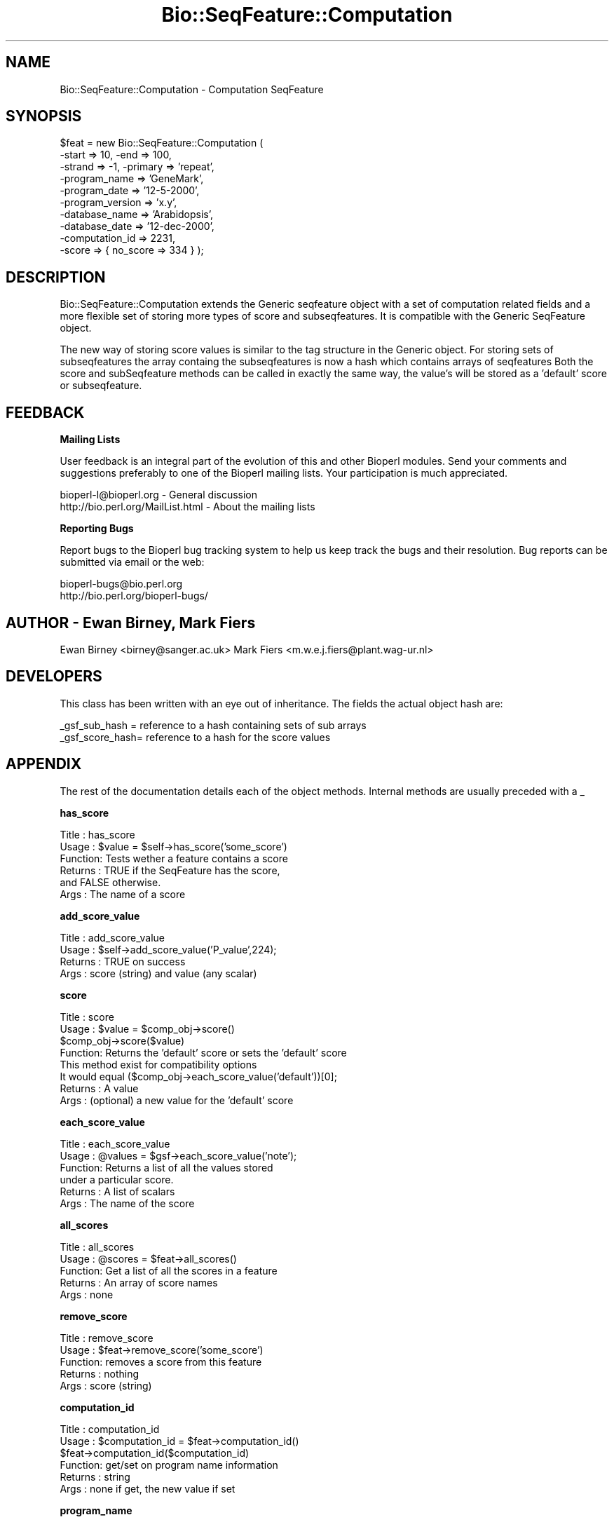 .\" Automatically generated by Pod::Man version 1.02
.\" Wed Jun 27 13:30:22 2001
.\"
.\" Standard preamble:
.\" ======================================================================
.de Sh \" Subsection heading
.br
.if t .Sp
.ne 5
.PP
\fB\\$1\fR
.PP
..
.de Sp \" Vertical space (when we can't use .PP)
.if t .sp .5v
.if n .sp
..
.de Ip \" List item
.br
.ie \\n(.$>=3 .ne \\$3
.el .ne 3
.IP "\\$1" \\$2
..
.de Vb \" Begin verbatim text
.ft CW
.nf
.ne \\$1
..
.de Ve \" End verbatim text
.ft R

.fi
..
.\" Set up some character translations and predefined strings.  \*(-- will
.\" give an unbreakable dash, \*(PI will give pi, \*(L" will give a left
.\" double quote, and \*(R" will give a right double quote.  | will give a
.\" real vertical bar.  \*(C+ will give a nicer C++.  Capital omega is used
.\" to do unbreakable dashes and therefore won't be available.  \*(C` and
.\" \*(C' expand to `' in nroff, nothing in troff, for use with C<>
.tr \(*W-|\(bv\*(Tr
.ds C+ C\v'-.1v'\h'-1p'\s-2+\h'-1p'+\s0\v'.1v'\h'-1p'
.ie n \{\
.    ds -- \(*W-
.    ds PI pi
.    if (\n(.H=4u)&(1m=24u) .ds -- \(*W\h'-12u'\(*W\h'-12u'-\" diablo 10 pitch
.    if (\n(.H=4u)&(1m=20u) .ds -- \(*W\h'-12u'\(*W\h'-8u'-\"  diablo 12 pitch
.    ds L" ""
.    ds R" ""
.    ds C` `
.    ds C' '
'br\}
.el\{\
.    ds -- \|\(em\|
.    ds PI \(*p
.    ds L" ``
.    ds R" ''
'br\}
.\"
.\" If the F register is turned on, we'll generate index entries on stderr
.\" for titles (.TH), headers (.SH), subsections (.Sh), items (.Ip), and
.\" index entries marked with X<> in POD.  Of course, you'll have to process
.\" the output yourself in some meaningful fashion.
.if \nF \{\
.    de IX
.    tm Index:\\$1\t\\n%\t"\\$2"
.    .
.    nr % 0
.    rr F
.\}
.\"
.\" For nroff, turn off justification.  Always turn off hyphenation; it
.\" makes way too many mistakes in technical documents.
.hy 0
.if n .na
.\"
.\" Accent mark definitions (@(#)ms.acc 1.5 88/02/08 SMI; from UCB 4.2).
.\" Fear.  Run.  Save yourself.  No user-serviceable parts.
.bd B 3
.    \" fudge factors for nroff and troff
.if n \{\
.    ds #H 0
.    ds #V .8m
.    ds #F .3m
.    ds #[ \f1
.    ds #] \fP
.\}
.if t \{\
.    ds #H ((1u-(\\\\n(.fu%2u))*.13m)
.    ds #V .6m
.    ds #F 0
.    ds #[ \&
.    ds #] \&
.\}
.    \" simple accents for nroff and troff
.if n \{\
.    ds ' \&
.    ds ` \&
.    ds ^ \&
.    ds , \&
.    ds ~ ~
.    ds /
.\}
.if t \{\
.    ds ' \\k:\h'-(\\n(.wu*8/10-\*(#H)'\'\h"|\\n:u"
.    ds ` \\k:\h'-(\\n(.wu*8/10-\*(#H)'\`\h'|\\n:u'
.    ds ^ \\k:\h'-(\\n(.wu*10/11-\*(#H)'^\h'|\\n:u'
.    ds , \\k:\h'-(\\n(.wu*8/10)',\h'|\\n:u'
.    ds ~ \\k:\h'-(\\n(.wu-\*(#H-.1m)'~\h'|\\n:u'
.    ds / \\k:\h'-(\\n(.wu*8/10-\*(#H)'\z\(sl\h'|\\n:u'
.\}
.    \" troff and (daisy-wheel) nroff accents
.ds : \\k:\h'-(\\n(.wu*8/10-\*(#H+.1m+\*(#F)'\v'-\*(#V'\z.\h'.2m+\*(#F'.\h'|\\n:u'\v'\*(#V'
.ds 8 \h'\*(#H'\(*b\h'-\*(#H'
.ds o \\k:\h'-(\\n(.wu+\w'\(de'u-\*(#H)/2u'\v'-.3n'\*(#[\z\(de\v'.3n'\h'|\\n:u'\*(#]
.ds d- \h'\*(#H'\(pd\h'-\w'~'u'\v'-.25m'\f2\(hy\fP\v'.25m'\h'-\*(#H'
.ds D- D\\k:\h'-\w'D'u'\v'-.11m'\z\(hy\v'.11m'\h'|\\n:u'
.ds th \*(#[\v'.3m'\s+1I\s-1\v'-.3m'\h'-(\w'I'u*2/3)'\s-1o\s+1\*(#]
.ds Th \*(#[\s+2I\s-2\h'-\w'I'u*3/5'\v'-.3m'o\v'.3m'\*(#]
.ds ae a\h'-(\w'a'u*4/10)'e
.ds Ae A\h'-(\w'A'u*4/10)'E
.    \" corrections for vroff
.if v .ds ~ \\k:\h'-(\\n(.wu*9/10-\*(#H)'\s-2\u~\d\s+2\h'|\\n:u'
.if v .ds ^ \\k:\h'-(\\n(.wu*10/11-\*(#H)'\v'-.4m'^\v'.4m'\h'|\\n:u'
.    \" for low resolution devices (crt and lpr)
.if \n(.H>23 .if \n(.V>19 \
\{\
.    ds : e
.    ds 8 ss
.    ds o a
.    ds d- d\h'-1'\(ga
.    ds D- D\h'-1'\(hy
.    ds th \o'bp'
.    ds Th \o'LP'
.    ds ae ae
.    ds Ae AE
.\}
.rm #[ #] #H #V #F C
.\" ======================================================================
.\"
.IX Title "Bio::SeqFeature::Computation 3"
.TH Bio::SeqFeature::Computation 3 "perl v5.6.0" "2001-05-16" "User Contributed Perl Documentation"
.UC
.SH "NAME"
Bio::SeqFeature::Computation \- Computation SeqFeature
.SH "SYNOPSIS"
.IX Header "SYNOPSIS"
.Vb 10
\&   $feat = new Bio::SeqFeature::Computation (
\&                                -start => 10, -end => 100,
\&                                -strand => -1, -primary => 'repeat',
\&                                -program_name => 'GeneMark',
\&                                -program_date => '12-5-2000',
\&                                -program_version => 'x.y',
\&                                -database_name => 'Arabidopsis',
\&                                -database_date => '12-dec-2000',
\&                                -computation_id => 2231,
\&                                -score    => { no_score => 334 } );
.Ve
.SH "DESCRIPTION"
.IX Header "DESCRIPTION"
Bio::SeqFeature::Computation extends the Generic seqfeature object with
a set of computation related fields and a more flexible set of storing
more types of score and subseqfeatures. It is compatible with the Generic
SeqFeature object.
.PP
The new way of storing score values is similar to the tag structure in the 
Generic object. For storing sets of subseqfeatures the array containg the
subseqfeatures is now a hash which contains arrays of seqfeatures
Both the score and subSeqfeature methods can be called in exactly the same
way, the value's will be stored as a 'default' score or subseqfeature.
.SH "FEEDBACK"
.IX Header "FEEDBACK"
.Sh "Mailing Lists"
.IX Subsection "Mailing Lists"
User feedback is an integral part of the evolution of this and other
Bioperl modules. Send your comments and suggestions preferably to one
of the Bioperl mailing lists.  Your participation is much appreciated.
.PP
.Vb 2
\&  bioperl-l@bioperl.org                  - General discussion
\&  http://bio.perl.org/MailList.html      - About the mailing lists
.Ve
.Sh "Reporting Bugs"
.IX Subsection "Reporting Bugs"
Report bugs to the Bioperl bug tracking system to help us keep track
the bugs and their resolution.  Bug reports can be submitted via email
or the web:
.PP
.Vb 2
\&  bioperl-bugs@bio.perl.org
\&  http://bio.perl.org/bioperl-bugs/
.Ve
.SH "AUTHOR \- Ewan Birney, Mark Fiers"
.IX Header "AUTHOR - Ewan Birney, Mark Fiers"
Ewan Birney <birney@sanger.ac.uk>
Mark Fiers <m.w.e.j.fiers@plant.wag-ur.nl>
.SH "DEVELOPERS"
.IX Header "DEVELOPERS"
This class has been written with an eye out of inheritance. The fields
the actual object hash are:
.PP
.Vb 2
\&   _gsf_sub_hash  = reference to a hash containing sets of sub arrays
\&   _gsf_score_hash= reference to a hash for the score values
.Ve
.SH "APPENDIX"
.IX Header "APPENDIX"
The rest of the documentation details each of the object
methods. Internal methods are usually preceded with a _
.Sh "has_score"
.IX Subsection "has_score"
.Vb 6
\& Title   : has_score
\& Usage   : $value = $self->has_score('some_score')
\& Function: Tests wether a feature contains a score
\& Returns : TRUE if the SeqFeature has the score,
\&           and FALSE otherwise.
\& Args    : The name of a score
.Ve
.Sh "add_score_value"
.IX Subsection "add_score_value"
.Vb 4
\& Title   : add_score_value
\& Usage   : $self->add_score_value('P_value',224);
\& Returns : TRUE on success
\& Args    : score (string) and value (any scalar)
.Ve
.Sh "score"
.IX Subsection "score"
.Vb 8
\& Title   : score
\& Usage   : $value = $comp_obj->score()
\&           $comp_obj->score($value)
\& Function: Returns the 'default' score or sets the 'default' score
\&           This method exist for compatibility options           
\&           It would equal ($comp_obj->each_score_value('default'))[0];
\& Returns : A value
\& Args    : (optional) a new value for the 'default' score
.Ve
.Sh "each_score_value"
.IX Subsection "each_score_value"
.Vb 6
\& Title   : each_score_value
\& Usage   : @values = $gsf->each_score_value('note');
\& Function: Returns a list of all the values stored
\&           under a particular score.
\& Returns : A list of scalars
\& Args    : The name of the score
.Ve
.Sh "all_scores"
.IX Subsection "all_scores"
.Vb 5
\& Title   : all_scores
\& Usage   : @scores = $feat->all_scores()
\& Function: Get a list of all the scores in a feature
\& Returns : An array of score names
\& Args    : none
.Ve
.Sh "remove_score"
.IX Subsection "remove_score"
.Vb 5
\& Title   : remove_score
\& Usage   : $feat->remove_score('some_score')
\& Function: removes a score from this feature
\& Returns : nothing
\& Args    : score (string)
.Ve
.Sh "computation_id"
.IX Subsection "computation_id"
.Vb 6
\& Title   : computation_id
\& Usage   : $computation_id = $feat->computation_id()
\&           $feat->computation_id($computation_id)
\& Function: get/set on program name information
\& Returns : string
\& Args    : none if get, the new value if set
.Ve
.Sh "program_name"
.IX Subsection "program_name"
.Vb 6
\& Title   : program_name
\& Usage   : $program_name = $feat->program_name()
\&           $feat->program_name($program_name)
\& Function: get/set on program name information
\& Returns : string
\& Args    : none if get, the new value if set
.Ve
.Sh "program_date"
.IX Subsection "program_date"
.Vb 6
\& Title   : program_date
\& Usage   : $program_date = $feat->program_date()
\&           $feat->program_date($program_date)
\& Function: get/set on program date information
\& Returns : date (string)
\& Args    : none if get, the new value if set
.Ve
.Sh "program_version"
.IX Subsection "program_version"
.Vb 6
\& Title   : program_version
\& Usage   : $program_version = $feat->program_version()
\&           $feat->program_version($program_version)
\& Function: get/set on program version information
\& Returns : date (string)
\& Args    : none if get, the new value if set
.Ve
.Sh "database_name"
.IX Subsection "database_name"
.Vb 6
\& Title   : database_name
\& Usage   : $database_name = $feat->database_name()
\&           $feat->database_name($database_name)
\& Function: get/set on program name information
\& Returns : string
\& Args    : none if get, the new value if set
.Ve
.Sh "database_date"
.IX Subsection "database_date"
.Vb 6
\& Title   : database_date
\& Usage   : $database_date = $feat->database_date()
\&           $feat->database_date($database_date)
\& Function: get/set on program date information
\& Returns : date (string)
\& Args    : none if get, the new value if set
.Ve
.Sh "database_version"
.IX Subsection "database_version"
.Vb 6
\& Title   : database_version
\& Usage   : $database_version = $feat->database_version()
\&           $feat->database_version($database_version)
\& Function: get/set on program version information
\& Returns : date (string)
\& Args    : none if get, the new value if set
.Ve
.Sh "sub_SeqFeature_type"
.IX Subsection "sub_SeqFeature_type"
.Vb 7
\& Title   : sub_SeqFeature_type
\& Usage   : $sub_SeqFeature_type = $feat->sub_SeqFeature_type()
\&           $feat->sub_SeqFeature_type($sub_SeqFeature_type)
\& Function: sub_SeqFeature_type is automatically set when adding
\&           a sub_computation (sub_SeqFeature) to a computation object
\& Returns : sub_SeqFeature_type (string)
\& Args    : none if get, the new value if set
.Ve
.Sh "all_sub_SeqFeature_types"
.IX Subsection "all_sub_SeqFeature_types"
.Vb 5
\& Title   : all_Sub_SeqFeature_types
\& Usage   : @all_sub_seqfeature_types = $comp->all_Sub_SeqFeature_types();
\& Function: Returns an array with all subseqfeature types
\& Returns : An array
\& Args    : none
.Ve
.Sh "sub_SeqFeature"
.IX Subsection "sub_SeqFeature"
.Vb 7
\& Title   : sub_SeqFeature('sub_feature_type')
\& Usage   : @feats = $feat->sub_SeqFeature();
\&           @feats = $feat->sub_SeqFeature('sub_feature_type');           
\& Function: Returns an array of sub Sequence Features of a specific
\&           type or, if the type is ommited, all sub Sequence Features
\& Returns : An array
\& Args    : (optional) a sub_SeqFeature type (ie exon, pattern)
.Ve
.Sh "add_sub_SeqFeature"
.IX Subsection "add_sub_SeqFeature"
.Vb 17
\& Title   : add_sub_SeqFeature
\& Usage   : $feat->add_sub_SeqFeature($subfeat);
\&           $feat->add_sub_SeqFeature($subfeat,'sub_seqfeature_type')
\&           $feat->add_sub_SeqFeature($subfeat,'EXPAND')
\&           $feat->add_sub_SeqFeature($subfeat,'EXPAND','sub_seqfeature_type')
\& Function: adds a SeqFeature into a specific subSeqFeature array.
\&           with no 'EXPAND' qualifer, subfeat will be tested
\&           as to whether it lies inside the parent, and throw
\&           an exception if not.
\&           If EXPAND is used, the parents start/end/strand will
\&           be adjusted so that it grows to accommodate the new
\&           subFeature,
\&           optionally a sub_seqfeature type can be defined.
\& Returns : nothing
\& Args    : An object which has the SeqFeatureI interface
\&         : (optional) 'EXPAND'
\&         : (optional) 'sub_SeqFeature_type'
.Ve
.Sh "flush_sub_SeqFeature"
.IX Subsection "flush_sub_SeqFeature"
.Vb 11
\& Title   : flush_sub_SeqFeature
\& Usage   : $sf->flush_sub_SeqFeature
\&           $sf->flush_sub_SeqFeature('sub_SeqFeature_type');    
\& Function: Removes all sub SeqFeature or all sub SeqFeatures
\&           of a specified type 
\&           (if you want to remove a more specific subset, take
\&            an array of them all, flush them, and add
\&            back only the guys you want)
\& Example :
\& Returns : none
\& Args    : none
.Ve
